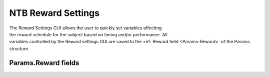 .. |Reward| image:: _images/NTB_Icons/Liquid.png
  :align: bottom
  :height: 30
  :alt: NTB Reward Settings

.. _NTB_RewardSettings:

===================================
|Reward| NTB Reward Settings
===================================

.. NTB_RewardSettings:

.. figure:: _images/NTB_GUIs/NTB_DisplaySettings.png
  :align: right
  :figwidth: 30%
  :width: 100%
  :alt: NIF Toolbar Session panel.

The Reward Settings GUI allows the user to quickly set variables affecting the reward schedule for the subject based on timing and/or performance. All variables controlled by the Reward settings GUI are saved to the :ref:`Reward field <Params-Reward>` of the Params structure.


Params.Reward fields
======================

.. _Params-Reward:

.. csv-table::
   :file: _static/ParamsCsv/TestParams.csv
   :align: left
   :widths: 20, 50, 30
   :header-rows: 1

